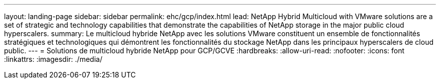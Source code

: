 ---
layout: landing-page 
sidebar: sidebar 
permalink: ehc/gcp/index.html 
lead: NetApp Hybrid Multicloud with VMware solutions are a set of strategic and technology capabilities that demonstrate the capabilities of NetApp storage in the major public cloud hyperscalers. 
summary: Le multicloud hybride NetApp avec les solutions VMware constituent un ensemble de fonctionnalités stratégiques et technologiques qui démontrent les fonctionnalités du stockage NetApp dans les principaux hyperscalers de cloud public. 
---
= Solutions de multicloud hybride NetApp pour GCP/GCVE
:hardbreaks:
:allow-uri-read: 
:nofooter: 
:icons: font
:linkattrs: 
:imagesdir: ./media/


